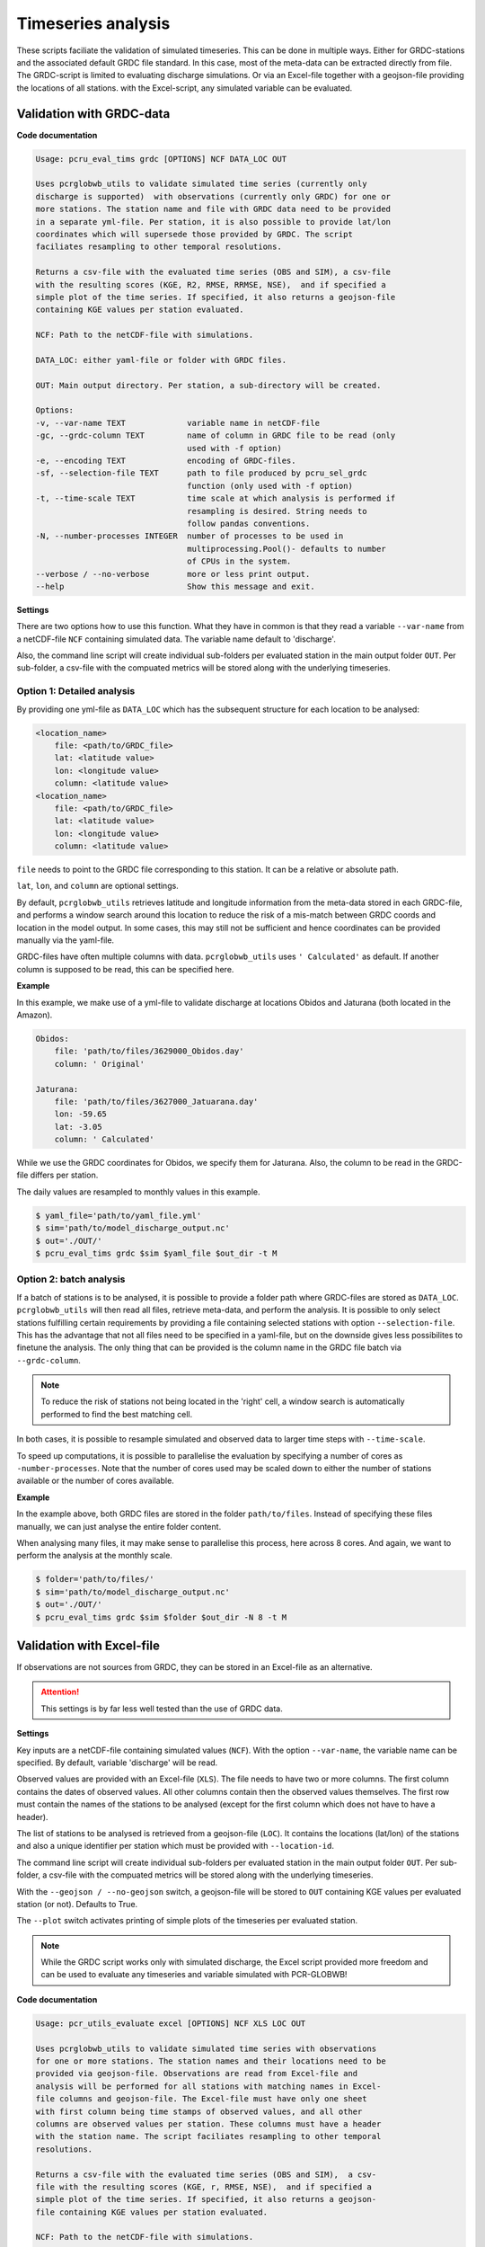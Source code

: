 .. _usage_timeseries:

Timeseries analysis
======================================

These scripts faciliate the validation of simulated timeseries. 
This can be done in multiple ways. Either for GRDC-stations and the associated default GRDC file standard. In this case, most of the meta-data can be extracted directly from file. 
The GRDC-script is limited to evaluating discharge simulations.
Or via an Excel-file together with a geojson-file providing the locations of all stations. with the Excel-script, any simulated variable can be evaluated.

Validation with GRDC-data
-------------------------

**Code documentation**

.. code-block:: console

    Usage: pcru_eval_tims grdc [OPTIONS] NCF DATA_LOC OUT

    Uses pcrglobwb_utils to validate simulated time series (currently only
    discharge is supported)  with observations (currently only GRDC) for one or
    more stations. The station name and file with GRDC data need to be provided
    in a separate yml-file. Per station, it is also possible to provide lat/lon
    coordinates which will supersede those provided by GRDC. The script
    faciliates resampling to other temporal resolutions.

    Returns a csv-file with the evaluated time series (OBS and SIM), a csv-file
    with the resulting scores (KGE, R2, RMSE, RRMSE, NSE),  and if specified a
    simple plot of the time series. If specified, it also returns a geojson-file
    containing KGE values per station evaluated.

    NCF: Path to the netCDF-file with simulations.

    DATA_LOC: either yaml-file or folder with GRDC files.      
    
    OUT: Main output directory. Per station, a sub-directory will be created.

    Options:
    -v, --var-name TEXT             variable name in netCDF-file
    -gc, --grdc-column TEXT         name of column in GRDC file to be read (only
                                    used with -f option)
    -e, --encoding TEXT             encoding of GRDC-files.
    -sf, --selection-file TEXT      path to file produced by pcru_sel_grdc
                                    function (only used with -f option)
    -t, --time-scale TEXT           time scale at which analysis is performed if
                                    resampling is desired. String needs to
                                    follow pandas conventions.
    -N, --number-processes INTEGER  number of processes to be used in
                                    multiprocessing.Pool()- defaults to number
                                    of CPUs in the system.
    --verbose / --no-verbose        more or less print output.
    --help                          Show this message and exit.

**Settings**

There are two options how to use this function. What they have in common is that they read a variable ``--var-name`` from a netCDF-file ``NCF`` containing simulated data. 
The variable name default to 'discharge'.

Also, the command line script will create individual sub-folders per evaluated station in the main output folder ``OUT``. 
Per sub-folder, a csv-file with the compuated metrics will be stored along with the underlying timeseries.

Option 1: Detailed analysis
^^^^^^^^^^^^^^^^^^^^^^^^^^^^^

By providing one yml-file as ``DATA_LOC`` which has the subsequent structure for each location to be analysed:
 
.. code-block:: yaml

    <location_name>
        file: <path/to/GRDC_file>
        lat: <latitude value>
        lon: <longitude value>
        column: <latitude value>
    <location_name>
        file: <path/to/GRDC_file>
        lat: <latitude value>
        lon: <longitude value>
        column: <latitude value>

``file`` needs to point to the GRDC file corresponding to this station. It can be a relative or absolute path.

``lat``, ``lon``, and ``column`` are optional settings. 

By default, ``pcrglobwb_utils`` retrieves latitude and longitude information from the meta-data stored in each GRDC-file, 
and performs a window search around this location to reduce the risk of a mis-match between GRDC coords and location in the model output.
In some cases, this may still not be sufficient and hence coordinates can be provided manually via the yaml-file.

GRDC-files have often multiple columns with data. ``pcrglobwb_utils`` uses ``' Calculated'`` as default. 
If another column is supposed to be read, this can be specified here.

**Example**

In this example, we make use of a yml-file to validate discharge at locations Obidos and Jaturana (both located in the Amazon).

.. code-block:: yaml

    Obidos:
        file: 'path/to/files/3629000_Obidos.day'
        column: ' Original'

    Jaturana:
        file: 'path/to/files/3627000_Jatuarana.day'
        lon: -59.65
        lat: -3.05
        column: ' Calculated'

While we use the GRDC coordinates for Obidos, we specify them for Jaturana. Also, the column to be read in the GRDC-file differs per station.

The daily values are resampled to monthly values in this example.

.. code-block:: console

    $ yaml_file='path/to/yaml_file.yml'
    $ sim='path/to/model_discharge_output.nc'
    $ out='./OUT/'
    $ pcru_eval_tims grdc $sim $yaml_file $out_dir -t M 

Option 2: batch analysis
^^^^^^^^^^^^^^^^^^^^^^^^^ 

If a batch of stations is to be analysed, it is possible to provide a folder path where GRDC-files are stored as ``DATA_LOC``.
``pcrglobwb_utils`` will then read all files, retrieve meta-data, and perform the analysis.
It is possible to only select stations fulfilling certain requirements by providing a file containing selected stations with option ``--selection-file``.
This has the advantage that not all files need to be specified in a yaml-file, but on the downside gives less possibilites to finetune the analysis.
The only thing that can be provided is the column name in the GRDC file batch via ``--grdc-column``.

.. note:: 

    To reduce the risk of stations not being located in the 'right' cell, a window search is automatically performed to find the best matching cell.

In both cases, it is possible to resample simulated and observed data to larger time steps with ``--time-scale``.

To speed up computations, it is possible to parallelise the evaluation by specifying a number of cores as ``-number-processes``. 
Note that the number of cores used may be scaled down to either the number of stations available or the number of cores available.

**Example**

In the example above, both GRDC files are stored in the folder ``path/to/files``. Instead of specifying these files manually, we can just analyse the entire folder content.

When analysing many files, it may make sense to parallelise this process, here across 8 cores.
And again, we want to perform the analysis at the monthly scale.

.. code-block:: console

    $ folder='path/to/files/'
    $ sim='path/to/model_discharge_output.nc'
    $ out='./OUT/'
    $ pcru_eval_tims grdc $sim $folder $out_dir -N 8 -t M

Validation with Excel-file
---------------------------

If observations are not sources from GRDC, they can be stored in an Excel-file as an alternative.

.. attention:: 

    This settings is by far less well tested than the use of GRDC data.

**Settings**

Key inputs are a netCDF-file containing simulated values (``NCF``). 
With the option ``--var-name``, the variable name can be specified. By default, variable 'discharge' will be read.

Observed values are provided with an Excel-file (``XLS``). 
The file needs to have two or more columns. The first column contains the dates of observed values. All other columns contain then the observed values themselves.
The first row must contain the names of the stations to be analysed (except for the first column which does not have to have a header).

The list of stations to be analysed is retrieved from a geojson-file (``LOC``). 
It contains the locations (lat/lon) of the stations and also a unique identifier per station which must be provided with ``--location-id``.

The command line script will create individual sub-folders per evaluated station in the main output folder ``OUT``. 
Per sub-folder, a csv-file with the compuated metrics will be stored along with the underlying timeseries.

With the ``--geojson / --no-geojson`` switch, a geojson-file will be stored to ``OUT`` containing KGE values per evaluated station (or not). Defaults to True.

The ``--plot`` switch activates printing of simple plots of the timeseries per evaluated station.

.. note:: 

    While the GRDC script works only with simulated discharge, the Excel script provided more freedom and can be used to evaluate any timeseries and variable simulated with PCR-GLOBWB!

**Code documentation**

.. code-block:: console

    Usage: pcr_utils_evaluate excel [OPTIONS] NCF XLS LOC OUT

    Uses pcrglobwb_utils to validate simulated time series with observations
    for one or more stations. The station names and their locations need to be
    provided via geojson-file. Observations are read from Excel-file and
    analysis will be performed for all stations with matching names in Excel-
    file columns and geojson-file. The Excel-file must have only one sheet
    with first column being time stamps of observed values, and all other
    columns are observed values per station. These columns must have a header
    with the station name. The script faciliates resampling to other temporal
    resolutions.

    Returns a csv-file with the evaluated time series (OBS and SIM),  a csv-
    file with the resulting scores (KGE, r, RMSE, NSE),  and if specified a
    simple plot of the time series. If specified, it also returns a geojson-
    file containing KGE values per station evaluated.

    NCF: Path to the netCDF-file with simulations.

    XLS: Path to Excel-file containing dates and values per station.

    LOC: Path to geojson-file containing location and names of stations.

    OUT: Main output directory. Per station, a sub-directory will be created.

    Options:
        -v, --var-name TEXT             variable name in netCDF-file
        -id, --location-id TEXT         unique identifier in locations file.
        -t, --time-scale TEXT           time scale at which analysis is performed if upscaling is desired: month, year, quarter.
        --plot / --no-plot              simple output plots.
        --geojson / --no-geojson        create GeoJSON file with KGE per GRDC station.
        --verbose / --no-verbose        more or less print output.
        --help                          Show this message and exit.

**Example**

In this example, each station in the geojson-file with a unqiue identifier 'station' will be matched with the columns in the Excel-file to validate simulated sediment transport.

.. code-block:: console

    $ sim='path/to/model_output.nc'
    $ excel='path/to/data.xlsx'
    $ loc='path/to/stations.geojson'
    $ out='./OUT/'
    $ pcr_utils_evaluate excel -v sedimentTransport -id station $sim $excel_file $loc $out

    


